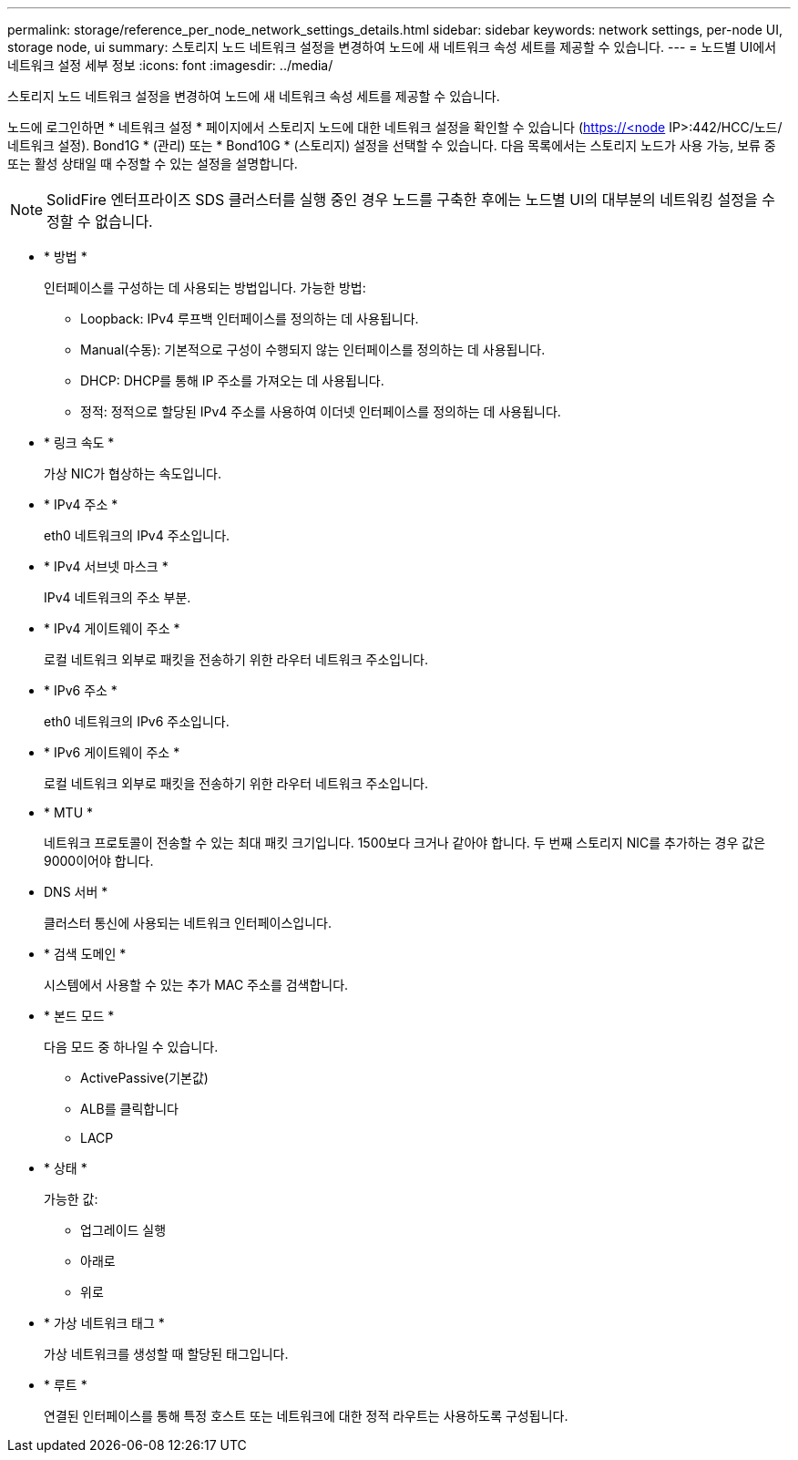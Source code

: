 ---
permalink: storage/reference_per_node_network_settings_details.html 
sidebar: sidebar 
keywords: network settings, per-node UI, storage node, ui 
summary: 스토리지 노드 네트워크 설정을 변경하여 노드에 새 네트워크 속성 세트를 제공할 수 있습니다. 
---
= 노드별 UI에서 네트워크 설정 세부 정보
:icons: font
:imagesdir: ../media/


[role="lead"]
스토리지 노드 네트워크 설정을 변경하여 노드에 새 네트워크 속성 세트를 제공할 수 있습니다.

노드에 로그인하면 * 네트워크 설정 * 페이지에서 스토리지 노드에 대한 네트워크 설정을 확인할 수 있습니다 (https://<node[] IP>:442/HCC/노드/네트워크 설정). Bond1G * (관리) 또는 * Bond10G * (스토리지) 설정을 선택할 수 있습니다. 다음 목록에서는 스토리지 노드가 사용 가능, 보류 중 또는 활성 상태일 때 수정할 수 있는 설정을 설명합니다.


NOTE: SolidFire 엔터프라이즈 SDS 클러스터를 실행 중인 경우 노드를 구축한 후에는 노드별 UI의 대부분의 네트워킹 설정을 수정할 수 없습니다.

* * 방법 *
+
인터페이스를 구성하는 데 사용되는 방법입니다. 가능한 방법:

+
** Loopback: IPv4 루프백 인터페이스를 정의하는 데 사용됩니다.
** Manual(수동): 기본적으로 구성이 수행되지 않는 인터페이스를 정의하는 데 사용됩니다.
** DHCP: DHCP를 통해 IP 주소를 가져오는 데 사용됩니다.
** 정적: 정적으로 할당된 IPv4 주소를 사용하여 이더넷 인터페이스를 정의하는 데 사용됩니다.


* * 링크 속도 *
+
가상 NIC가 협상하는 속도입니다.

* * IPv4 주소 *
+
eth0 네트워크의 IPv4 주소입니다.

* * IPv4 서브넷 마스크 *
+
IPv4 네트워크의 주소 부분.

* * IPv4 게이트웨이 주소 *
+
로컬 네트워크 외부로 패킷을 전송하기 위한 라우터 네트워크 주소입니다.

* * IPv6 주소 *
+
eth0 네트워크의 IPv6 주소입니다.

* * IPv6 게이트웨이 주소 *
+
로컬 네트워크 외부로 패킷을 전송하기 위한 라우터 네트워크 주소입니다.

* * MTU *
+
네트워크 프로토콜이 전송할 수 있는 최대 패킷 크기입니다. 1500보다 크거나 같아야 합니다. 두 번째 스토리지 NIC를 추가하는 경우 값은 9000이어야 합니다.

* DNS 서버 *
+
클러스터 통신에 사용되는 네트워크 인터페이스입니다.

* * 검색 도메인 *
+
시스템에서 사용할 수 있는 추가 MAC 주소를 검색합니다.

* * 본드 모드 *
+
다음 모드 중 하나일 수 있습니다.

+
** ActivePassive(기본값)
** ALB를 클릭합니다
** LACP


* * 상태 *
+
가능한 값:

+
** 업그레이드 실행
** 아래로
** 위로


* * 가상 네트워크 태그 *
+
가상 네트워크를 생성할 때 할당된 태그입니다.

* * 루트 *
+
연결된 인터페이스를 통해 특정 호스트 또는 네트워크에 대한 정적 라우트는 사용하도록 구성됩니다.


